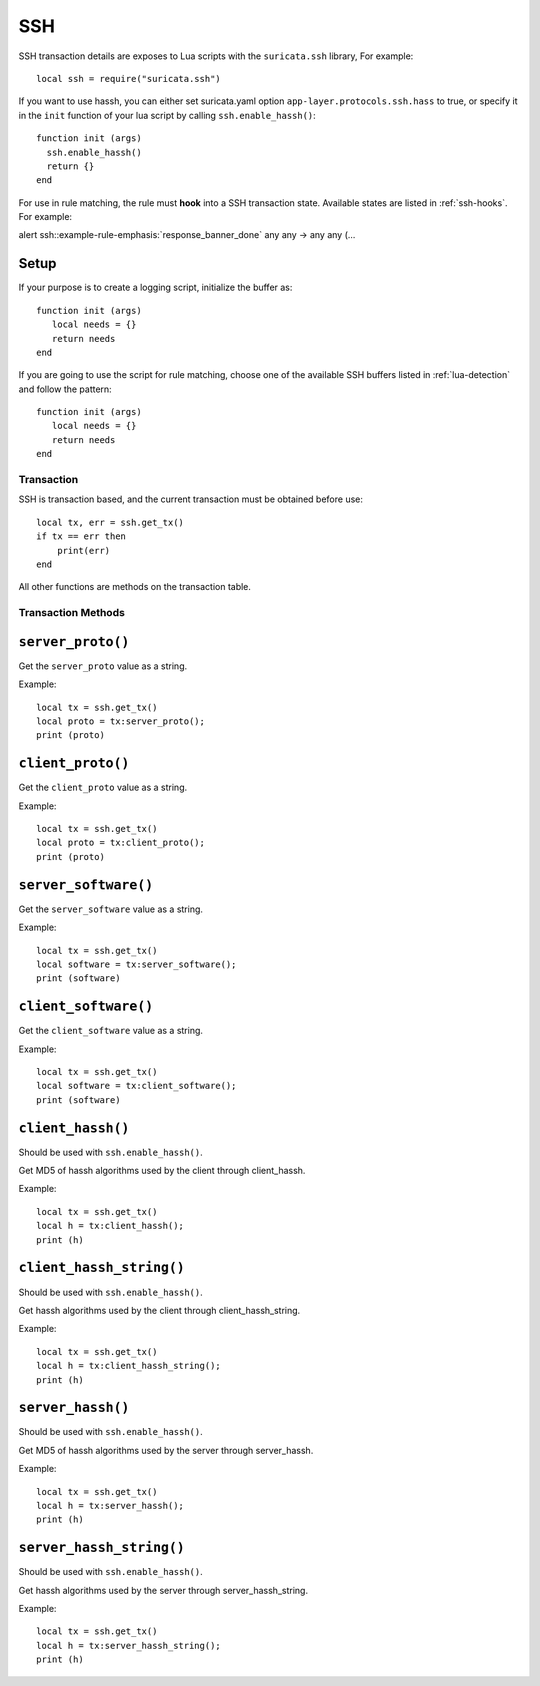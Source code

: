 SSH
---

SSH transaction details are exposes to Lua scripts with the
``suricata.ssh`` library, For example::

  local ssh = require("suricata.ssh")

If you want to use hassh, you can either set suricata.yaml option
``app-layer.protocols.ssh.hass`` to true,
or specify it in the ``init`` function of your lua script
by calling ``ssh.enable_hassh()``::

  function init (args)
    ssh.enable_hassh()
    return {}
  end

For use in rule matching, the rule must **hook** into a SSH
transaction state. Available states are listed in :ref:`ssh-hooks`.
For example:

.. container:: example-rule

  alert ssh::example-rule-emphasis:`response_banner_done` any any -> any any (...

Setup
^^^^^

If your purpose is to create a logging script, initialize the buffer as:

::

  function init (args)
     local needs = {}
     return needs
  end

If you are going to use the script for rule matching, choose one of
the available SSH buffers listed in :ref:`lua-detection` and follow
the pattern:

::

  function init (args)
     local needs = {}
     return needs
  end

Transaction
~~~~~~~~~~~

SSH is transaction based, and the current transaction must be obtained before use::

  local tx, err = ssh.get_tx()
  if tx == err then
      print(err)
  end

All other functions are methods on the transaction table.

Transaction Methods
~~~~~~~~~~~~~~~~~~~

``server_proto()``
^^^^^^^^^^^^^^^^^^

Get the ``server_proto`` value as a string.

Example::

  local tx = ssh.get_tx()
  local proto = tx:server_proto();
  print (proto)

``client_proto()``
^^^^^^^^^^^^^^^^^^

Get the ``client_proto`` value as a string.

Example::

  local tx = ssh.get_tx()
  local proto = tx:client_proto();
  print (proto)

``server_software()``
^^^^^^^^^^^^^^^^^^^^^

Get the ``server_software`` value as a string.

Example::

  local tx = ssh.get_tx()
  local software = tx:server_software();
  print (software)

``client_software()``
^^^^^^^^^^^^^^^^^^^^^

Get the ``client_software`` value as a string.

Example::

  local tx = ssh.get_tx()
  local software = tx:client_software();
  print (software)

``client_hassh()``
^^^^^^^^^^^^^^^^^^

Should be used with ``ssh.enable_hassh()``.

Get MD5 of hassh algorithms used by the client through client_hassh.

Example::

  local tx = ssh.get_tx()
  local h = tx:client_hassh();
  print (h)


``client_hassh_string()``
^^^^^^^^^^^^^^^^^^^^^^^^^

Should be used with ``ssh.enable_hassh()``.

Get hassh algorithms used by the client through client_hassh_string.

Example::

  local tx = ssh.get_tx()
  local h = tx:client_hassh_string();
  print (h)

``server_hassh()``
^^^^^^^^^^^^^^^^^^

Should be used with ``ssh.enable_hassh()``.

Get MD5 of hassh algorithms used by the server through server_hassh.

Example::

  local tx = ssh.get_tx()
  local h = tx:server_hassh();
  print (h)

``server_hassh_string()``
^^^^^^^^^^^^^^^^^^^^^^^^^

Should be used with ``ssh.enable_hassh()``.

Get hassh algorithms used by the server through server_hassh_string.

Example::

  local tx = ssh.get_tx()
  local h = tx:server_hassh_string();
  print (h)
